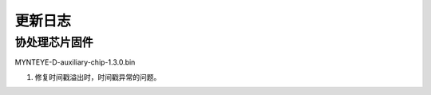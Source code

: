 .. _fw_changelog:

更新日志
=========
..
    主处理芯片固件
    -----------------


协处理芯片固件
-------------------

MYNTEYE-D-auxiliary-chip-1.3.0.bin

1. 修复时间戳溢出时，时间戳异常的问题。